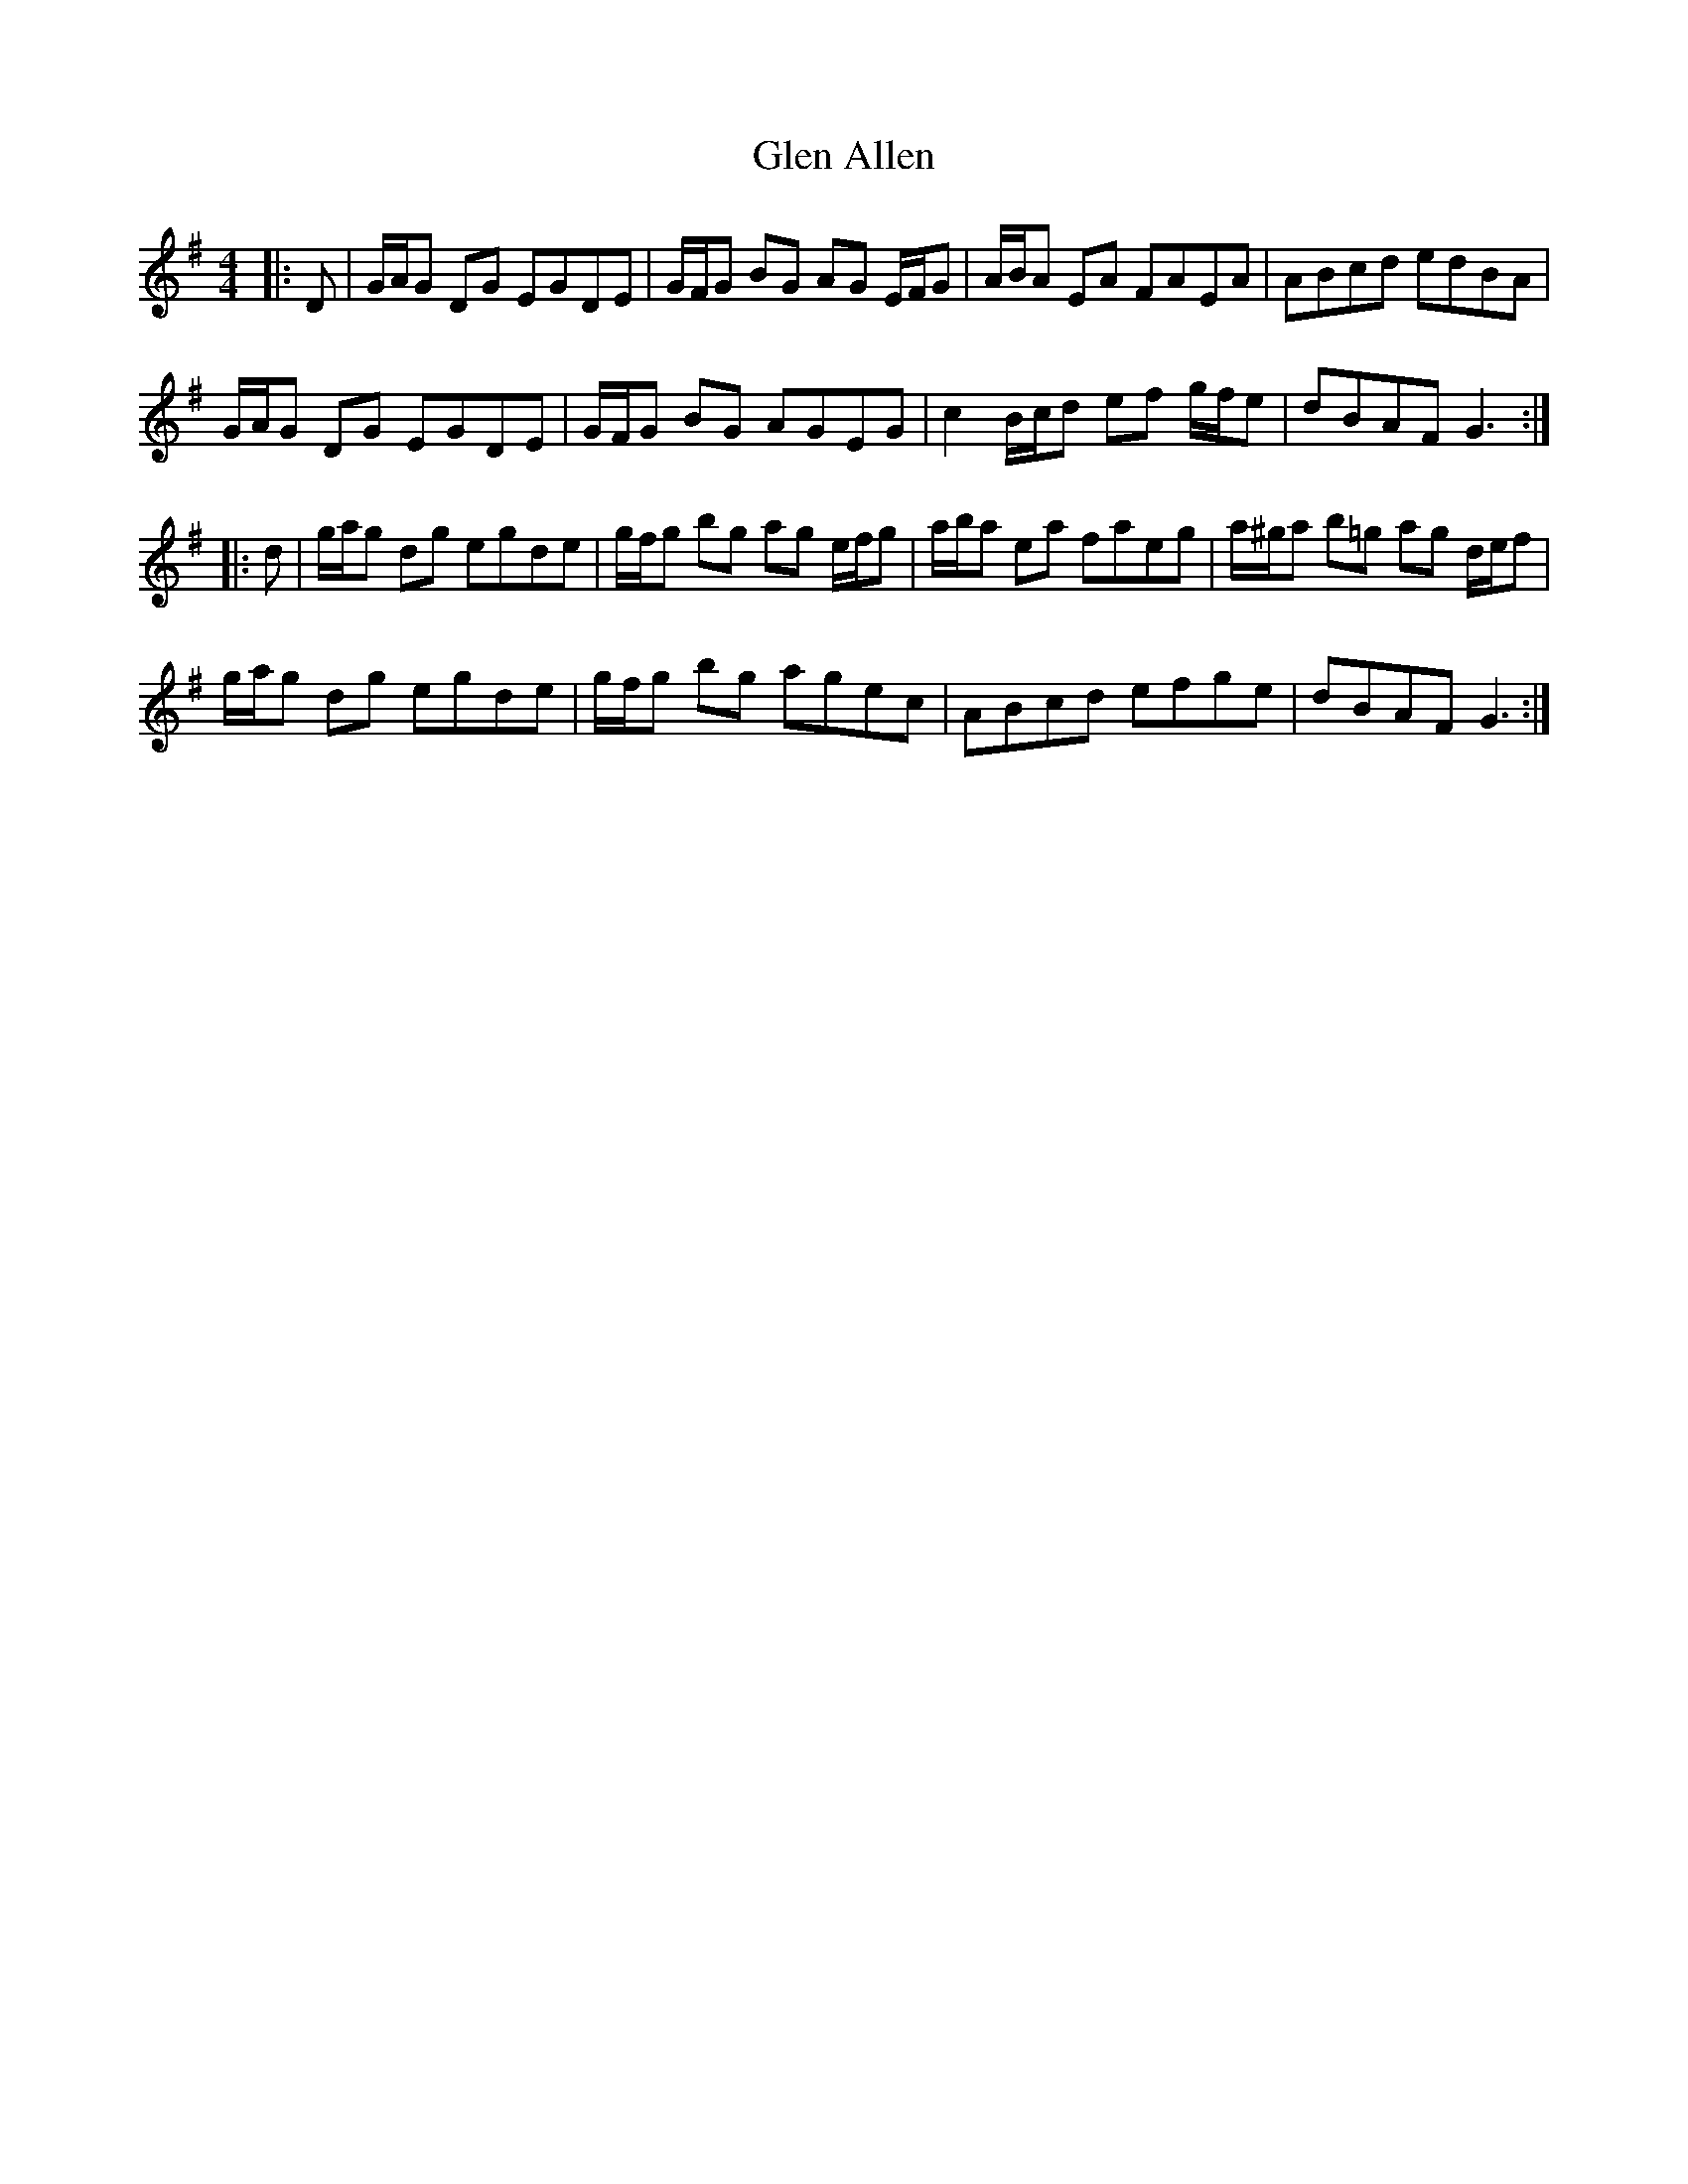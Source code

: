 X: 15411
T: Glen Allen
R: reel
M: 4/4
K: Gmajor
|:D|G/A/G DG EGDE|G/F/G BG AG E/F/G|A/B/A EA FAEA|ABcd edBA|
G/A/G DG EGDE|G/F/G BG AGEG|c2 B/c/d ef g/f/e|dBAF G3:|
|:d|g/a/g dg egde|g/f/g bg ag e/f/g|a/b/a ea faeg|a/^g/a b=g ag d/e/f|
g/a/g dg egde|g/f/g bg agec|ABcd efge|dBAF G3:|

